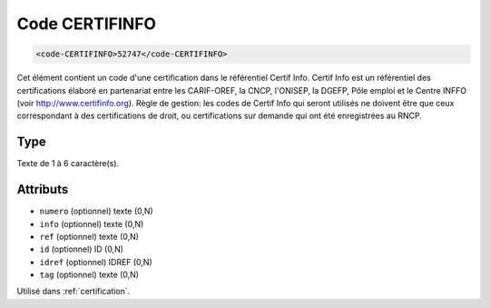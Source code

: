 .. _code-CERTIFINFO:

Code CERTIFINFO
+++++++++++++++

.. code-block:: xml

  <code-CERTIFINFO>52747</code-CERTIFINFO>


Cet élément contient un code d'une certification dans le référentiel Certif Info. Certif Info est un référentiel des certifications élaboré en partenariat entre les CARIF-OREF, la CNCP, l'ONISEP, la DGEFP, Pôle emploi et le Centre INFFO (voir http://www.certifinfo.org). Règle de gestion: les codes de Certif Info qui seront utilisés ne doivent être que ceux correspondant à des certifications de droit, ou certifications sur demande qui ont été enregistrées au RNCP.

Type
""""

Texte de 1 à 6 caractère(s).


Attributs
"""""""""

- ``numero`` (optionnel) texte (0,N)
- ``info`` (optionnel) texte (0,N)
- ``ref`` (optionnel) texte (0,N)
- ``id`` (optionnel) ID (0,N)
- ``idref`` (optionnel) IDREF (0,N)
- ``tag`` (optionnel) texte (0,N)

Utilisé dans :ref:`certification`.

